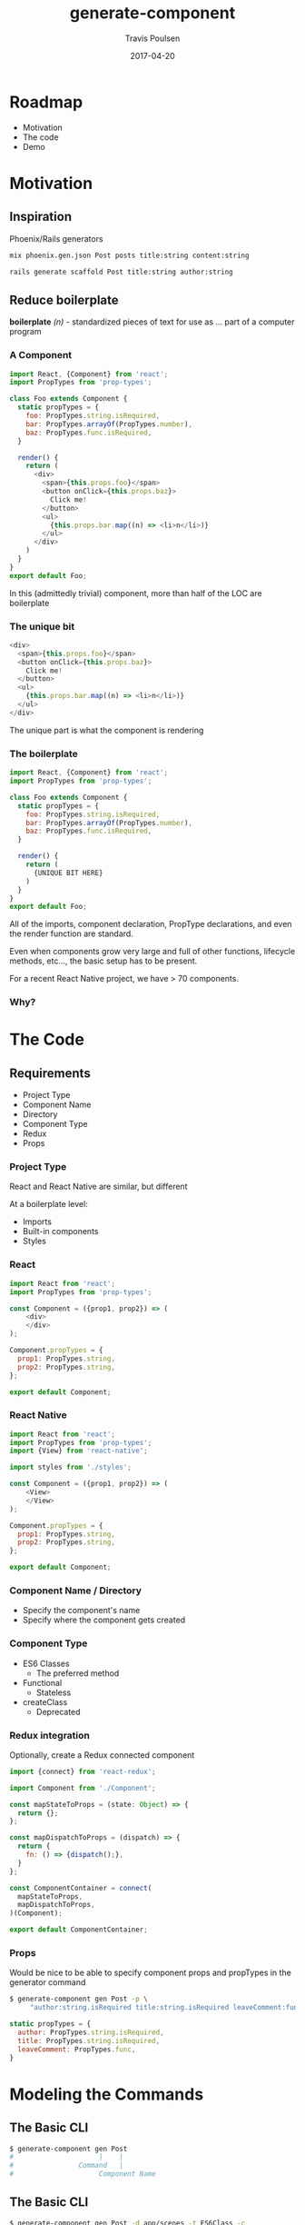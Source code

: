 #+OPTIONS: ':nil *:t -:t ::t <:t H:3 \n:nil ^:t arch:headline author:t c:nil
#+OPTIONS: creator:nil d:(not "LOGBOOK") date:t e:t email:nil f:t inline:t
#+OPTIONS: num:nil p:nil pri:nil prop:nil stat:t tags:t tasks:t tex:t timestamp:nil
#+OPTIONS: title:t toc:nil todo:t |:t
#+TITLE: generate-component
#+DATE: 2017-04-20
#+AUTHOR: Travis Poulsen
#+EMAIL: travis@smartlogic.io
#+LANGUAGE: en
#+SELECT_TAGS: export
#+EXCLUDE_TAGS: noexport
#+CREATOR: Emacs 24.5.2 (Org mode 8.3.4)
#+REVEAL_ROOT: https://cdn.jsdelivr.net/reveal.js/3.0.0/
#+BABEL: :session *js* :cache yes :results output :exports both :tangle yes \n
#+REVEAL_THEME: solarized
#+REVEAL_MARGIN: 0.005
#+REVEAL_EXTRA_CSS: ../css/reveal.css
#+REVEAL_PLUGINS: (notes)

* Roadmap 
+ Motivation
+ The code
+ Demo

* Motivation
** Inspiration
 Phoenix/Rails generators
#+BEGIN_SRC sh
  mix phoenix.gen.json Post posts title:string content:string

  rails generate scaffold Post title:string author:string
#+END_SRC
** Reduce boilerplate
#+ATTR_REVEAL: :frag (roll-in)
*boilerplate* /(n)/ - standardized pieces of text for use as … part of a computer program
*** A Component
#+BEGIN_SRC js
  import React, {Component} from 'react';
  import PropTypes from 'prop-types';

  class Foo extends Component {
    static propTypes = {
      foo: PropTypes.string.isRequired,
      bar: PropTypes.arrayOf(PropTypes.number),
      baz: PropTypes.func.isRequired,
    }

    render() {
      return (
        <div>
          <span>{this.props.foo}</span>
          <button onClick={this.props.baz}>
            Click me!
          </button>
          <ul>
            {this.props.bar.map((n) => <li>n</li>)}
          </ul>
        </div>
      )
    }
  }
  export default Foo;
#+END_SRC

#+BEGIN_NOTES
  In this (admittedly trivial) component, more than half of the LOC are boilerplate
#+END_NOTES
*** The unique bit
#+BEGIN_SRC js
  <div>
    <span>{this.props.foo}</span>
    <button onClick={this.props.baz}>
      Click me!
    </button>
    <ul>
      {this.props.bar.map((n) => <li>n</li>)}
    </ul>
  </div>
#+END_SRC
#+BEGIN_NOTES
  The unique part is what the component is rendering
#+END_NOTES
*** The boilerplate
#+BEGIN_SRC js
  import React, {Component} from 'react';
  import PropTypes from 'prop-types';

  class Foo extends Component {
    static propTypes = {
      foo: PropTypes.string.isRequired,
      bar: PropTypes.arrayOf(PropTypes.number),
      baz: PropTypes.func.isRequired,
    }

    render() {
      return (
        {UNIQUE BIT HERE}
      )
    }
  }
  export default Foo;
#+END_SRC
#+BEGIN_NOTES
All of the imports, component declaration, PropType declarations, and even the render function are standard.

Even when components grow very large and full of other functions, lifecycle methods, etc…, the basic setup has to be present.

For a recent React Native project, we have > 70 components.
#+END_NOTES
*** Why?
*** 
:PROPERTIES:
:reveal_background: https://imgs.xkcd.com/comics/automation.png
:reveal_background_size: 700px
:reveal_background_trans: slide
:END:
* The Code
** Requirements
+ Project Type
+ Component Name
+ Directory
+ Component Type
+ Redux
+ Props
*** Project Type
React and React Native are similar, but different

#+ATTR_REVEAL: :frag (roll-in roll-in roll-in)
At a boilerplate level:

#+ATTR_REVEAL: :frag (roll-in roll-in roll-in)
+ Imports
+ Built-in components
+ Styles
*** React
#+BEGIN_SRC js
  import React from 'react';
  import PropTypes from 'prop-types';

  const Component = ({prop1, prop2}) => (
      <div>
      </div>
  );

  Component.propTypes = {
    prop1: PropTypes.string,
    prop2: PropTypes.string,
  };

  export default Component;
#+END_SRC
*** React Native
#+BEGIN_SRC js
  import React from 'react';
  import PropTypes from 'prop-types';
  import {View} from 'react-native';

  import styles from './styles';

  const Component = ({prop1, prop2}) => (
      <View>
      </View>
  );

  Component.propTypes = {
    prop1: PropTypes.string,
    prop2: PropTypes.string,
  };

  export default Component;
#+END_SRC

*** Component Name / Directory
+ Specify the component's name
+ Specify where the component gets created

*** Component Type
+ ES6 Classes
  + The preferred method
+ Functional
  + Stateless
+ createClass
  + Deprecated
*** Redux integration
Optionally, create a Redux connected component
#+BEGIN_SRC js
  import {connect} from 'react-redux';

  import Component from './Component';

  const mapStateToProps = (state: Object) => {
    return {};
  };

  const mapDispatchToProps = (dispatch) => {
    return {
      fn: () => {dispatch();},
    }
  };

  const ComponentContainer = connect(
    mapStateToProps,
    mapDispatchToProps,
  )(Component);

  export default ComponentContainer;
#+END_SRC
*** Props
Would be nice to be able to specify component props and propTypes in the generator command
#+ATTR_REVEAL: :frag (roll-in roll-in roll-in)
#+BEGIN_SRC sh
  $ generate-component gen Post -p \
       "author:string.isRequired title:string.isRequired leaveComment:func"
#+END_SRC
#+ATTR_REVEAL: :frag (roll-in roll-in roll-in)
#+BEGIN_SRC js
  static propTypes = {
    author: PropTypes.string.isRequired,
    title: PropTypes.string.isRequired,
    leaveComment: PropTypes.func,
  }
#+END_SRC
* Modeling the Commands
** The Basic CLI
#+BEGIN_SRC sh
  $ generate-component gen Post
  #                     |    |
  #                Command   |
  #                     Component Name
#+END_SRC
** The Basic CLI
#+BEGIN_SRC sh
  $ generate-component gen Post -d app/scenes -t ES6Class -c
  #                     |    |        |              |     |
  #                Command   |    Directory          |   Redux
  #                     Component Name         Component Type
#+END_SRC
** The Basic CLI
#+BEGIN_SRC sh
  $ generate-component gen Post -p "author:string title:string content:string"
  #                     |    |         |            |     |
  #                Command   |       Props          |  PropType
  #                     Component Name          Prop Name
#+END_SRC
** Parsing and Validating
Some arguments are optional
#+ATTR_REVEAL: :frag (roll-in)
  + ~-c~ - Redux
  + ~-p~ - PropTypes
  + ~-d~ - Directory

Some must be elements of a set of values
#+ATTR_REVEAL: :frag (roll-in)
  + ~-t~ ∈ ~{ES6Class, Functional, CreateClass}~
  + ~-n~ ∈ ~{React, ReactNative}~
** Leveraging Haskell's type system
#+ATTR_REVEAL: :frag (roll-in)
#+BEGIN_SRC haskell
  data ProjectType = React | ReactNative
#+END_SRC

#+ATTR_REVEAL: :frag (roll-in)
#+BEGIN_SRC haskell
  data ComponentType = ES6Class | CreateClass | Functional
#+END_SRC

#+ATTR_REVEAL: :frag (roll-in)
#+BEGIN_SRC haskell
  data Prop = Prop
    { name     :: Text
    , propType :: Text
    }
#+END_SRC

#+ATTR_REVEAL: :frag (roll-in)
#+BEGIN_SRC haskell
  data Settings = Settings
    { sComponentName :: Text
    , sComponentDir  :: Maybe FilePath
    , sMakeContainer :: Bool
    , sProjectType   :: ProjectType
    , sComponentType :: Maybe ComponentType
    , sPropTypes     :: Maybe [Prop]
    }
#+END_SRC
* Determine Files to Write
** 
:PROPERTIES:
:reveal_background: ../images/generateComponent/flowchart.png
:reveal_background_size: 1200px
:reveal_background_trans: slide
:END:
** Determine Files to Write
#+BEGIN_SRC haskell
  {--| Determines which templates to create based on command line arguments. --}

  determineTemplatesToGenerate :: Settings -> [Template]
  determineTemplatesToGenerate settings =
    ...
#+END_SRC
** A Template
#+BEGIN_SRC haskell
  functionalNativeComponent :: Maybe [Prop] -> Template
  functionalNativeComponent p = Template "COMPONENT.js" [qc|
  // @flow
  // NOTE: This file was auto-generated

  import React from 'react';
  import PropTypes from 'prop-types';
  import \{View} from 'react-native';

  import styles from './styles';

  const COMPONENT = (\{{propNames p}}) => (
    <View>
    </View>
  );

  COMPONENT.propTypes = \{
    {stringifyPropTypes 2 p}
  };

  export default COMPONENT;
  |]
#+END_SRC
* Component Name & Props
** Replace Placeholders
~COMPONENT~ is a placeholder in the filename and template:
#+BEGIN_SRC haskell
  ...
    sanitizedFileName = replacePlaceholder (filename template)
    sanitizedTemplate = replacePlaceholder (contents template)
  ...

  replacePlaceholderText :: Text -> Text -> Text
  replacePlaceholderText template =
    replace "COMPONENT" template
#+END_SRC
** Inject Props
#+BEGIN_SRC haskell
  data Prop = Prop
    { name     :: Text
    , propType :: Text
    }

  stringifyPropTypes :: Int -> Maybe [Prop] -> Text
  stringifyPropTypes nSpaces ts =
    case ts of
      Nothing -> ""
      Just xs -> intercalate (",\n" <> spaces) $ pack . show <$> xs
    where spaces = pack . take nSpaces $ cycle " "

  propNames :: Maybe [Prop] -> Text
  propNames ts =
    case ts of
      Nothing -> ""
      Just xs -> intercalate ", " $ fmap (^. name) xs
#+END_SRC
* Write the Files
#+BEGIN_SRC haskell
  generateComponent :: Settings -> Template -> IO OSFilePath
  generateComponent settings template =
    writeTemplateFile (componentPath </> fromText sanitizedFileName) sanitizedTemplate
    where componentPath = fromJust $ settings ^. sComponentDir
          componentName = settings ^. sComponentName
          sanitizedFileName = replacePlaceholder (filename template)
          sanitizedTemplate = replacePlaceholder (contents template)
          replacePlaceholder = replacePlaceholderText componentName

  writeTemplateFile :: OSFilePath -> Text -> IO OSFilePath
  writeTemplateFile dest src = do
    printf ("Writing\t"%s) (format fp dest)
    writeTextFile dest src
    echo "...Done!"
    return dest
#+END_SRC
* Requirements
+ 👍 Project Type
+ 👍 Redux
+ 👍 Component Type
+ 👍 Component Name
+ 👍 Props
+ 👍 Directory
* Links
+  Blog post :: https://travispoulsen.com/blog/posts/2017-04-16-generate-component-v0.3.html
+  GitHub :: https://github.com/tpoulsen/generate-component
+  XKCD Automation :: https://xkcd.com/1319/

